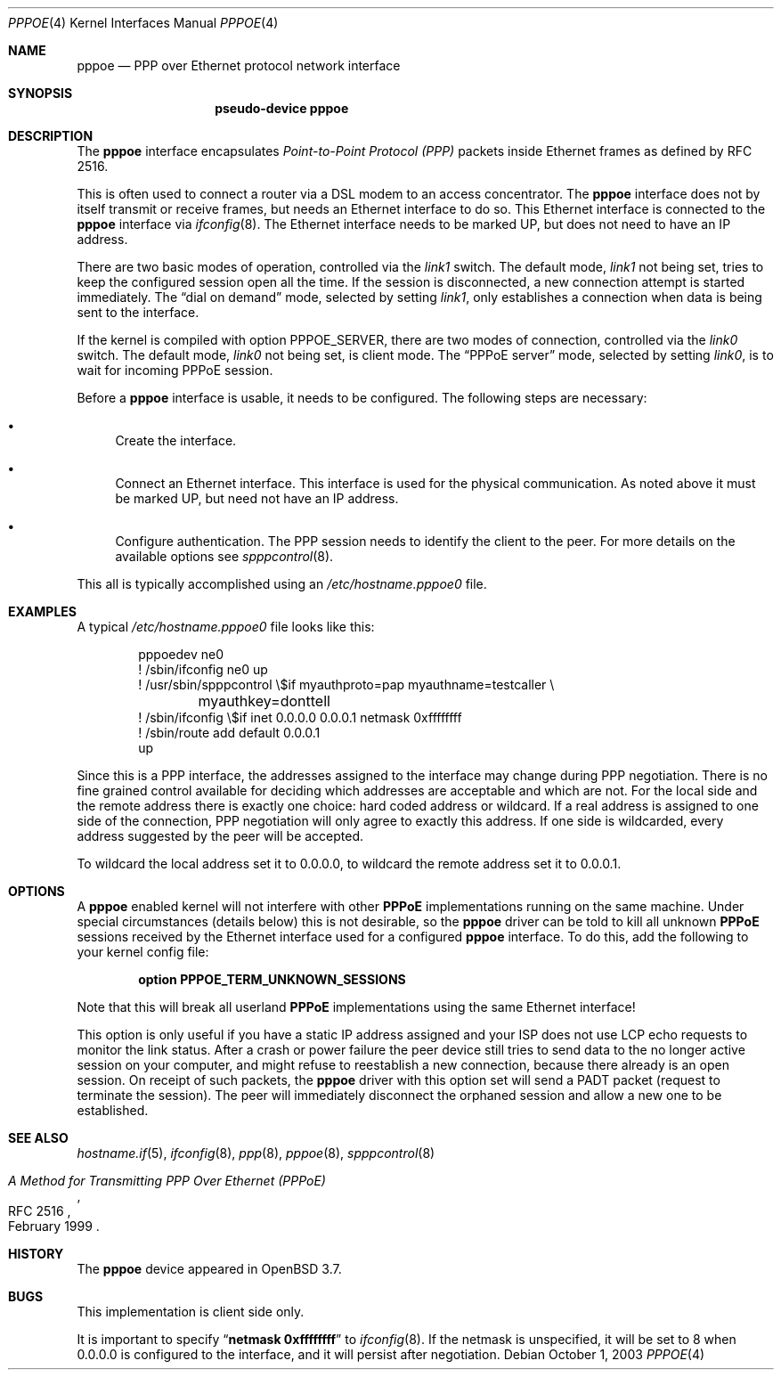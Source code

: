 .\"	$OpenBSD: pppoe.4,v 1.5 2004/11/30 12:42:21 jmc Exp $
.\"	$NetBSD: pppoe.4,v 1.26 2003/10/02 07:06:36 wiz Exp $
.\"
.\" Copyright (c) 2002 The NetBSD Foundation, Inc.
.\" All rights reserved.
.\"
.\" This code is derived from software contributed to The NetBSD Foundation
.\" by Martin Husemann <martin@NetBSD.org>.
.\"
.\" Redistribution and use in source and binary forms, with or without
.\" modification, are permitted provided that the following conditions
.\" are met:
.\" 1. Redistributions of source code must retain the above copyright
.\"    notice, this list of conditions and the following disclaimer.
.\" 2. Redistributions in binary form must reproduce the above copyright
.\"    notice, this list of conditions and the following disclaimer in the
.\"    documentation and/or other materials provided with the distribution.
.\" 3. All advertising materials mentioning features or use of this software
.\"    must display the following acknowledgement:
.\"        This product includes software developed by the NetBSD
.\"        Foundation, Inc. and its contributors.
.\" 4. Neither the name of The NetBSD Foundation nor the names of its
.\"    contributors may be used to endorse or promote products derived
.\"    from this software without specific prior written permission.
.\"
.\" THIS SOFTWARE IS PROVIDED BY THE NETBSD FOUNDATION, INC. AND CONTRIBUTORS
.\" ``AS IS'' AND ANY EXPRESS OR IMPLIED WARRANTIES, INCLUDING, BUT NOT LIMITED
.\" TO, THE IMPLIED WARRANTIES OF MERCHANTABILITY AND FITNESS FOR A PARTICULAR
.\" PURPOSE ARE DISCLAIMED.  IN NO EVENT SHALL THE FOUNDATION OR CONTRIBUTORS
.\" BE LIABLE FOR ANY DIRECT, INDIRECT, INCIDENTAL, SPECIAL, EXEMPLARY, OR
.\" CONSEQUENTIAL DAMAGES (INCLUDING, BUT NOT LIMITED TO, PROCUREMENT OF
.\" SUBSTITUTE GOODS OR SERVICES; LOSS OF USE, DATA, OR PROFITS; OR BUSINESS
.\" INTERRUPTION) HOWEVER CAUSED AND ON ANY THEORY OF LIABILITY, WHETHER IN
.\" CONTRACT, STRICT LIABILITY, OR TORT (INCLUDING NEGLIGENCE OR OTHERWISE)
.\" ARISING IN ANY WAY OUT OF THE USE OF THIS SOFTWARE, EVEN IF ADVISED OF THE
.\" POSSIBILITY OF SUCH DAMAGE.
.\"
.Dd October 1, 2003
.Dt PPPOE 4
.Os
.Sh NAME
.Nm pppoe
.Nd PPP over Ethernet protocol network interface
.Sh SYNOPSIS
.Nm pseudo-device pppoe
.Sh DESCRIPTION
The
.Nm
interface encapsulates
.Em Point-to-Point Protocol (PPP)
packets inside Ethernet frames as defined by RFC 2516.
.Pp
This is often used to connect a router via a DSL modem to
an access concentrator.
The
.Nm
interface does not by itself transmit or receive frames,
but needs an Ethernet interface to do so.
This Ethernet interface is connected to the
.Nm
interface via
.Xr ifconfig 8 .
The Ethernet interface needs to be marked UP, but does not need to have an
IP address.
.Pp
There are two basic modes of operation, controlled via the
.Em link1
switch.
The default mode,
.Em link1
not being set, tries to keep the configured session open all the
time.
If the session is disconnected, a new connection attempt is started
immediately.
The
.Dq dial on demand
mode, selected by setting
.Em link1 ,
only establishes a connection when data is being sent to the interface.
.Pp
If the kernel is compiled with option
.Dv PPPOE_SERVER ,
there are two modes of connection, controlled via the
.Em link0
switch.
The default mode,
.Em link0
not being set, is client mode.
The
.Dq PPPoE server
mode, selected by setting
.Em link0 ,
is to wait for incoming PPPoE session.
.Pp
Before a
.Nm
interface is usable, it needs to be configured.
The following steps are necessary:
.Bl -bullet
.It
Create the interface.
.It
Connect an Ethernet interface.
This interface is used for the physical communication.
As noted above it must be marked UP, but need not have an IP address.
.It
Configure authentication.
The PPP session needs to identify the client to the peer.
For more details on the available options see
.Xr spppcontrol 8 .
.El
.Pp
This all is typically accomplished using an
.Pa /etc/hostname.pppoe0
file.
.Sh EXAMPLES
A typical
.Pa /etc/hostname.pppoe0
file looks like this:
.Bd -literal -offset indent
pppoedev ne0
! /sbin/ifconfig ne0 up
! /usr/sbin/spppcontrol \e$if myauthproto=pap myauthname=testcaller \e
	myauthkey=donttell
! /sbin/ifconfig \e$if inet 0.0.0.0 0.0.0.1 netmask 0xffffffff
! /sbin/route add default 0.0.0.1
up
.Ed
.Pp
Since this is a PPP interface, the addresses assigned to the interface
may change during PPP negotiation.
There is no fine grained control available for deciding
which addresses are acceptable and which are not.
For the local side and the remote address there is exactly one choice:
hard coded address or wildcard.
If a real address is assigned to one side of the connection,
PPP negotiation will only agree to exactly this address.
If one side is wildcarded,
every address suggested by the peer will be accepted.
.Pp
To wildcard the local address set it to 0.0.0.0, to wildcard the remote
address set it to 0.0.0.1.
.Sh OPTIONS
A
.Nm
enabled kernel will not interfere with other
.Nm PPPoE
implementations running on the same machine.
Under special circumstances
(details below) this is not desirable, so the
.Nm
driver can be told to kill all unknown
.Nm PPPoE
sessions received by the Ethernet interface used for a configured
.Nm
interface.
To do this,
add the following to your kernel config file:
.Pp
.Dl option PPPOE_TERM_UNKNOWN_SESSIONS
.Pp
Note that this will break all userland
.Nm PPPoE
implementations using the same Ethernet interface!
.Pp
This option is only useful if you have a static IP address assigned and
your ISP does not use LCP echo requests to monitor the link status.
After a crash or power failure the peer device still tries to send data to
the no longer active session on your computer, and might refuse to
reestablish a new connection, because there already is an open session.
On receipt of such packets, the
.Nm
driver with this option set will send a PADT packet
(request to terminate the session).
The peer will immediately disconnect
the orphaned session and allow a new one to be established.
.Sh SEE ALSO
.Xr hostname.if 5 ,
.Xr ifconfig 8 ,
.Xr ppp 8 ,
.Xr pppoe 8 ,
.Xr spppcontrol 8
.Rs
.%R RFC 2516
.%T A Method for Transmitting PPP Over Ethernet (PPPoE)
.%D February 1999
.Re
.Sh HISTORY
The
.Nm
device appeared in
.Ox 3.7 .
.Sh BUGS
This implementation is client side only.
.Pp
It is important to specify
.Dq Li netmask 0xffffffff
to
.Xr ifconfig 8 .
If the netmask is unspecified, it will be set to 8 when 0.0.0.0 is
configured to the interface, and it will persist after negotiation.
